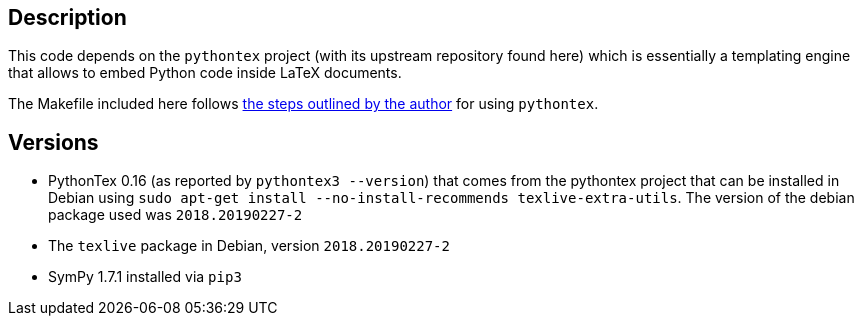 == Description

This code depends on the `pythontex` project (with its upstream repository found here) which is essentially
a templating engine that allows to embed Python code inside LaTeX documents.

The Makefile included here follows link:https://tex.stackexchange.com/a/232332[the steps outlined by the author] for using `pythontex`.

== Versions

* PythonTex 0.16 (as reported by `pythontex3 --version`) that comes from the pythontex project that can be installed in Debian using
  `sudo apt-get install --no-install-recommends texlive-extra-utils`. The version of the
  debian package used was `2018.20190227-2`
* The `texlive` package in Debian, version `2018.20190227-2`
* SymPy 1.7.1 installed via `pip3` 
